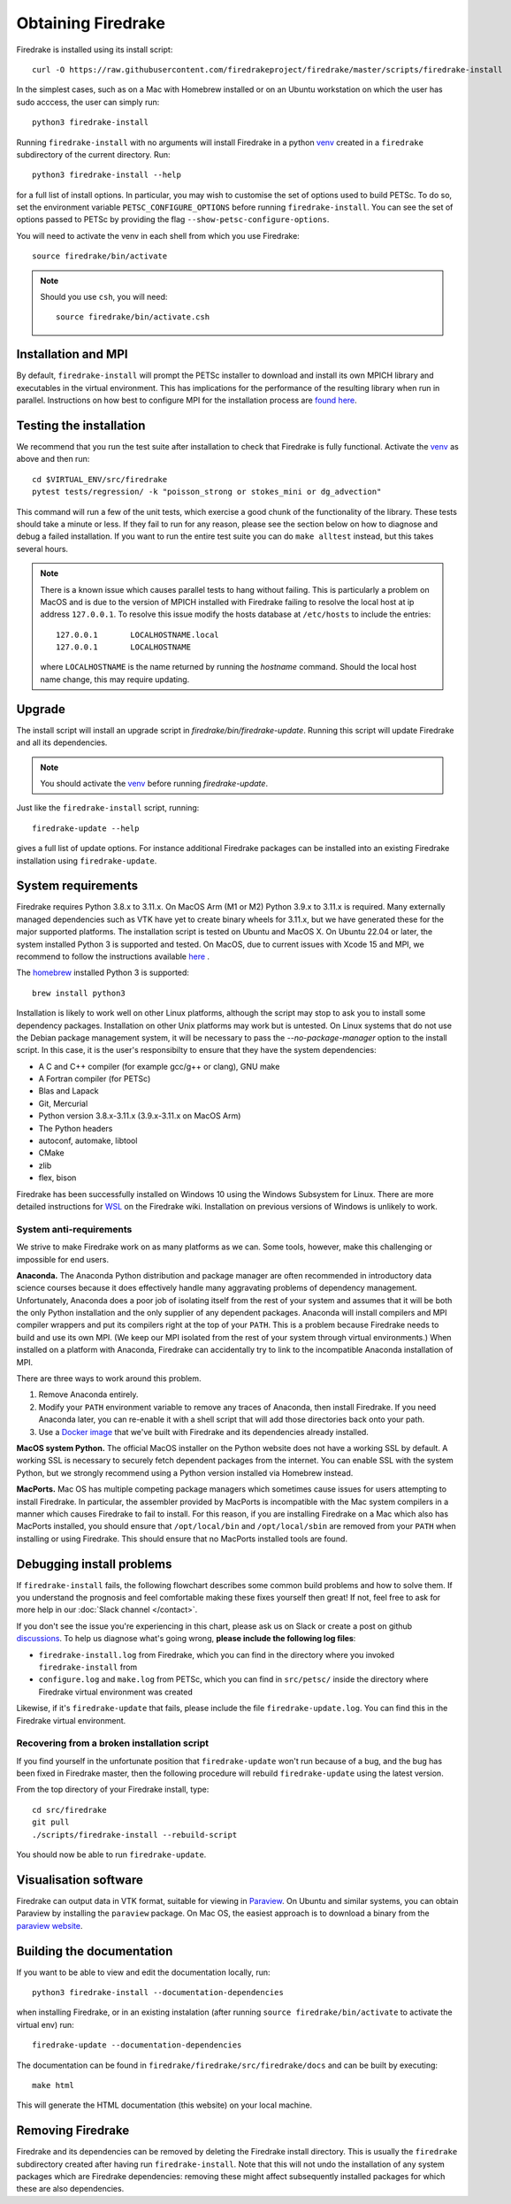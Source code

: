 .. raw:: latex

   \clearpage

===================
Obtaining Firedrake
===================

Firedrake is installed using its install script::

  curl -O https://raw.githubusercontent.com/firedrakeproject/firedrake/master/scripts/firedrake-install

In the simplest cases, such as on a Mac with Homebrew installed or on
an Ubuntu workstation on which the user has sudo acccess, the user can simply run::

  python3 firedrake-install

Running ``firedrake-install`` with no arguments will install Firedrake in
a python venv_ created in a ``firedrake`` subdirectory of the
current directory. Run::

  python3 firedrake-install --help

for a full list of install options.  In particular, you may
wish to customise the set of options used to build PETSc.  To do so,
set the environment variable ``PETSC_CONFIGURE_OPTIONS`` before
running ``firedrake-install``.  You can see the set of options passed
to PETSc by providing the flag ``--show-petsc-configure-options``.

You will need to activate the venv in each shell from which you
use Firedrake::

  source firedrake/bin/activate

.. note::

   Should you use ``csh``, you will need::

     source firedrake/bin/activate.csh


Installation and MPI
--------------------

By default, ``firedrake-install`` will prompt the PETSc installer to
download and install its own MPICH library and executables in the
virtual environment.  This has implications for the performance of the
resulting library when run in parallel.  Instructions on how best to
configure MPI for the installation process are `found here
<https://www.firedrakeproject.org/parallelism.html>`_.


Testing the installation
------------------------

We recommend that you run the test suite after installation to check
that Firedrake is fully functional. Activate the venv_ as above and
then run::

  cd $VIRTUAL_ENV/src/firedrake
  pytest tests/regression/ -k "poisson_strong or stokes_mini or dg_advection"

This command will run a few of the unit tests, which exercise a good
chunk of the functionality of the library. These tests should take a
minute or less. If they fail to run for any reason, please see the
section below on how to diagnose and debug a failed installation. If
you want to run the entire test suite you can do ``make alltest``
instead, but this takes several hours.

.. note::

  There is a known issue which causes parallel tests to hang without
  failing. This is particularly a problem on MacOS and is due to the
  version of MPICH installed with Firedrake failing to resolve the
  local host at ip address ``127.0.0.1``. To resolve this issue modify
  the hosts database at ``/etc/hosts`` to include the entries::

    127.0.0.1       LOCALHOSTNAME.local
    127.0.0.1       LOCALHOSTNAME

  where ``LOCALHOSTNAME`` is the name returned by running the `hostname`
  command. Should the local host name change, this may require updating.

Upgrade
-------

The install script will install an upgrade script in
`firedrake/bin/firedrake-update`. Running this script will update
Firedrake and all its dependencies.

.. note::

   You should activate the venv_ before running
   `firedrake-update`.

Just like the ``firedrake-install`` script, running::

    firedrake-update --help

gives a full list of update options. For instance additional Firedrake
packages can be installed into an existing Firedrake installation using
``firedrake-update``.

System requirements
-------------------

Firedrake requires Python 3.8.x to 3.11.x. On MacOS Arm (M1 or M2) Python 3.9.x
to 3.11.x is required. Many externally managed dependencies such as VTK
have yet to create binary wheels for 3.11.x, but we have generated these
for the major supported platforms.
The installation script is tested on Ubuntu and MacOS X. On Ubuntu 22.04
or later, the system installed Python 3 is supported and tested. On
MacOS, due to current issues with Xcode 15 and MPI, we recommend to follow the
instructions available 
`here <https://github.com/firedrakeproject/firedrake/wiki/Installation-instructions-for-macOS>`_ .

The homebrew_ installed Python 3 is supported::

  brew install python3

Installation is likely to work well on other Linux platforms, although
the script may stop to ask you to install some dependency packages.
Installation on other Unix platforms may work but is untested. On Linux
systems that do not use the Debian package management system, it will be
necessary to pass the `--no-package-manager` option to the install
script. In this case, it is the user's responsibilty to ensure that
they have the system dependencies:

* A C and C++ compiler (for example gcc/g++ or clang), GNU make
* A Fortran compiler (for PETSc)
* Blas and Lapack
* Git, Mercurial
* Python version 3.8.x-3.11.x (3.9.x-3.11.x on MacOS Arm)
* The Python headers
* autoconf, automake, libtool
* CMake
* zlib
* flex, bison

Firedrake has been successfully installed on Windows 10 using the
Windows Subsystem for Linux. There are more detailed instructions for
WSL_ on the Firedrake wiki.
Installation on previous versions of Windows is unlikely to work.

System anti-requirements
~~~~~~~~~~~~~~~~~~~~~~~~

We strive to make Firedrake work on as many platforms as we can. Some
tools, however, make this challenging or impossible for end users.

**Anaconda.** The Anaconda Python distribution and package manager are
often recommended in introductory data science courses because it does
effectively handle many aggravating problems of dependency management.
Unfortunately, Anaconda does a poor job of isolating itself from the
rest of your system and assumes that it will be both the only Python
installation and the only supplier of any dependent packages. Anaconda
will install compilers and MPI compiler wrappers and put its compilers
right at the top of your ``PATH``. This is a problem because Firedrake
needs to build and use its own MPI. (We keep our MPI isolated from the
rest of your system through virtual environments.) When installed on a
platform with Anaconda, Firedrake can accidentally try to link to the
incompatible Anaconda installation of MPI.

There are three ways to work around this problem.

1. Remove Anaconda entirely.
2. Modify your ``PATH`` environment variable to remove any traces of
   Anaconda, then install Firedrake. If you need Anaconda later, you
   can re-enable it with a shell script that will add those directories
   back onto your path.
3. Use a `Docker image <https://hub.docker.com/r/firedrakeproject/firedrake>`_
   that we've built with Firedrake and its dependencies already installed.

**MacOS system Python.** The official MacOS installer on the Python
website does not have a working SSL by default. A working SSL is
necessary to securely fetch dependent packages from the internet. You
can enable SSL with the system Python, but we strongly recommend using
a Python version installed via Homebrew instead.

**MacPorts.**
Mac OS has multiple competing package managers which sometimes cause
issues for users attempting to install Firedrake. In particular, the
assembler provided by MacPorts is incompatible with the Mac system
compilers in a manner which causes Firedrake to fail to install. For
this reason, if you are installing Firedrake on a Mac which also has
MacPorts installed, you should ensure that ``/opt/local/bin`` and
``/opt/local/sbin`` are removed from your ``PATH`` when installing or
using Firedrake. This should ensure that no MacPorts installed tools
are found.

Debugging install problems
--------------------------

If ``firedrake-install`` fails, the following flowchart describes some
common build problems and how to solve them. If you understand the
prognosis and feel comfortable making these fixes yourself then great!
If not, feel free to ask for more help in our
:doc:`Slack channel </contact>`.

.. graphviz:: install-debug.dot

If you don't see the issue you're experiencing in this chart, please ask
us on Slack or create a post on github discussions_.
To help us diagnose what's going wrong, **please include the following log files**:

* ``firedrake-install.log`` from Firedrake, which you can find in the
  directory where you invoked ``firedrake-install`` from
* ``configure.log`` and ``make.log`` from PETSc, which you can find in
  ``src/petsc/`` inside the directory where Firedrake virtual
  environment was created

Likewise, if it's ``firedrake-update`` that fails, please include the
file ``firedrake-update.log``. You can find this in the Firedrake
virtual environment.

Recovering from a broken installation script
~~~~~~~~~~~~~~~~~~~~~~~~~~~~~~~~~~~~~~~~~~~~

If you find yourself in the unfortunate position that
``firedrake-update`` won't run because of a bug, and the bug has been
fixed in Firedrake master, then the following procedure will rebuild
``firedrake-update`` using the latest version.

From the top directory of your Firedrake install,
type::

  cd src/firedrake
  git pull
  ./scripts/firedrake-install --rebuild-script

You should now be able to run ``firedrake-update``.

Visualisation software
----------------------

Firedrake can output data in VTK format, suitable for viewing in
Paraview_.  On Ubuntu and similar systems, you can obtain Paraview by
installing the ``paraview`` package.  On Mac OS, the easiest approach
is to download a binary from the `paraview website <Paraview_>`_.

Building the documentation
--------------------------
If you want to be able to view and edit the documentation locally, run::

    python3 firedrake-install --documentation-dependencies

when installing Firedrake, or in an existing instalation (after running
``source firedrake/bin/activate`` to activate the virtual env) run::

    firedrake-update --documentation-dependencies

The documentation can be found in
``firedrake/firedrake/src/firedrake/docs``
and can be built by executing::

    make html

This will generate the HTML documentation (this website) on your local
machine.

Removing Firedrake
------------------
Firedrake and its dependencies can be removed by deleting the Firedrake
install directory. This is usually the ``firedrake`` subdirectory
created after having run ``firedrake-install``. Note that this will not
undo the installation of any system packages which are Firedrake
dependencies: removing these might affect subsequently installed
packages for which these are also dependencies.

.. _Paraview: http://www.paraview.org
.. _venv: https://docs.python.org/3/tutorial/venv.html
.. _homebrew: https://brew.sh/
.. _PETSc: https://www.mcs.anl.gov/petsc/
.. _discussions: https://github.com/firedrakeproject/firedrake/discussions
.. _issue: https://github.com/firedrakeproject/firedrake/issues
.. _WSL: https://github.com/firedrakeproject/firedrake/wiki/Installing-on-Windows-Subsystem-for-Linux
